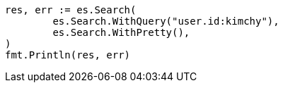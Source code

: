 // Generated from search-search_4dac1d8953674f1640f2192a94dd1439_test.go
//
[source, go]
----
res, err := es.Search(
	es.Search.WithQuery("user.id:kimchy"),
	es.Search.WithPretty(),
)
fmt.Println(res, err)
----
